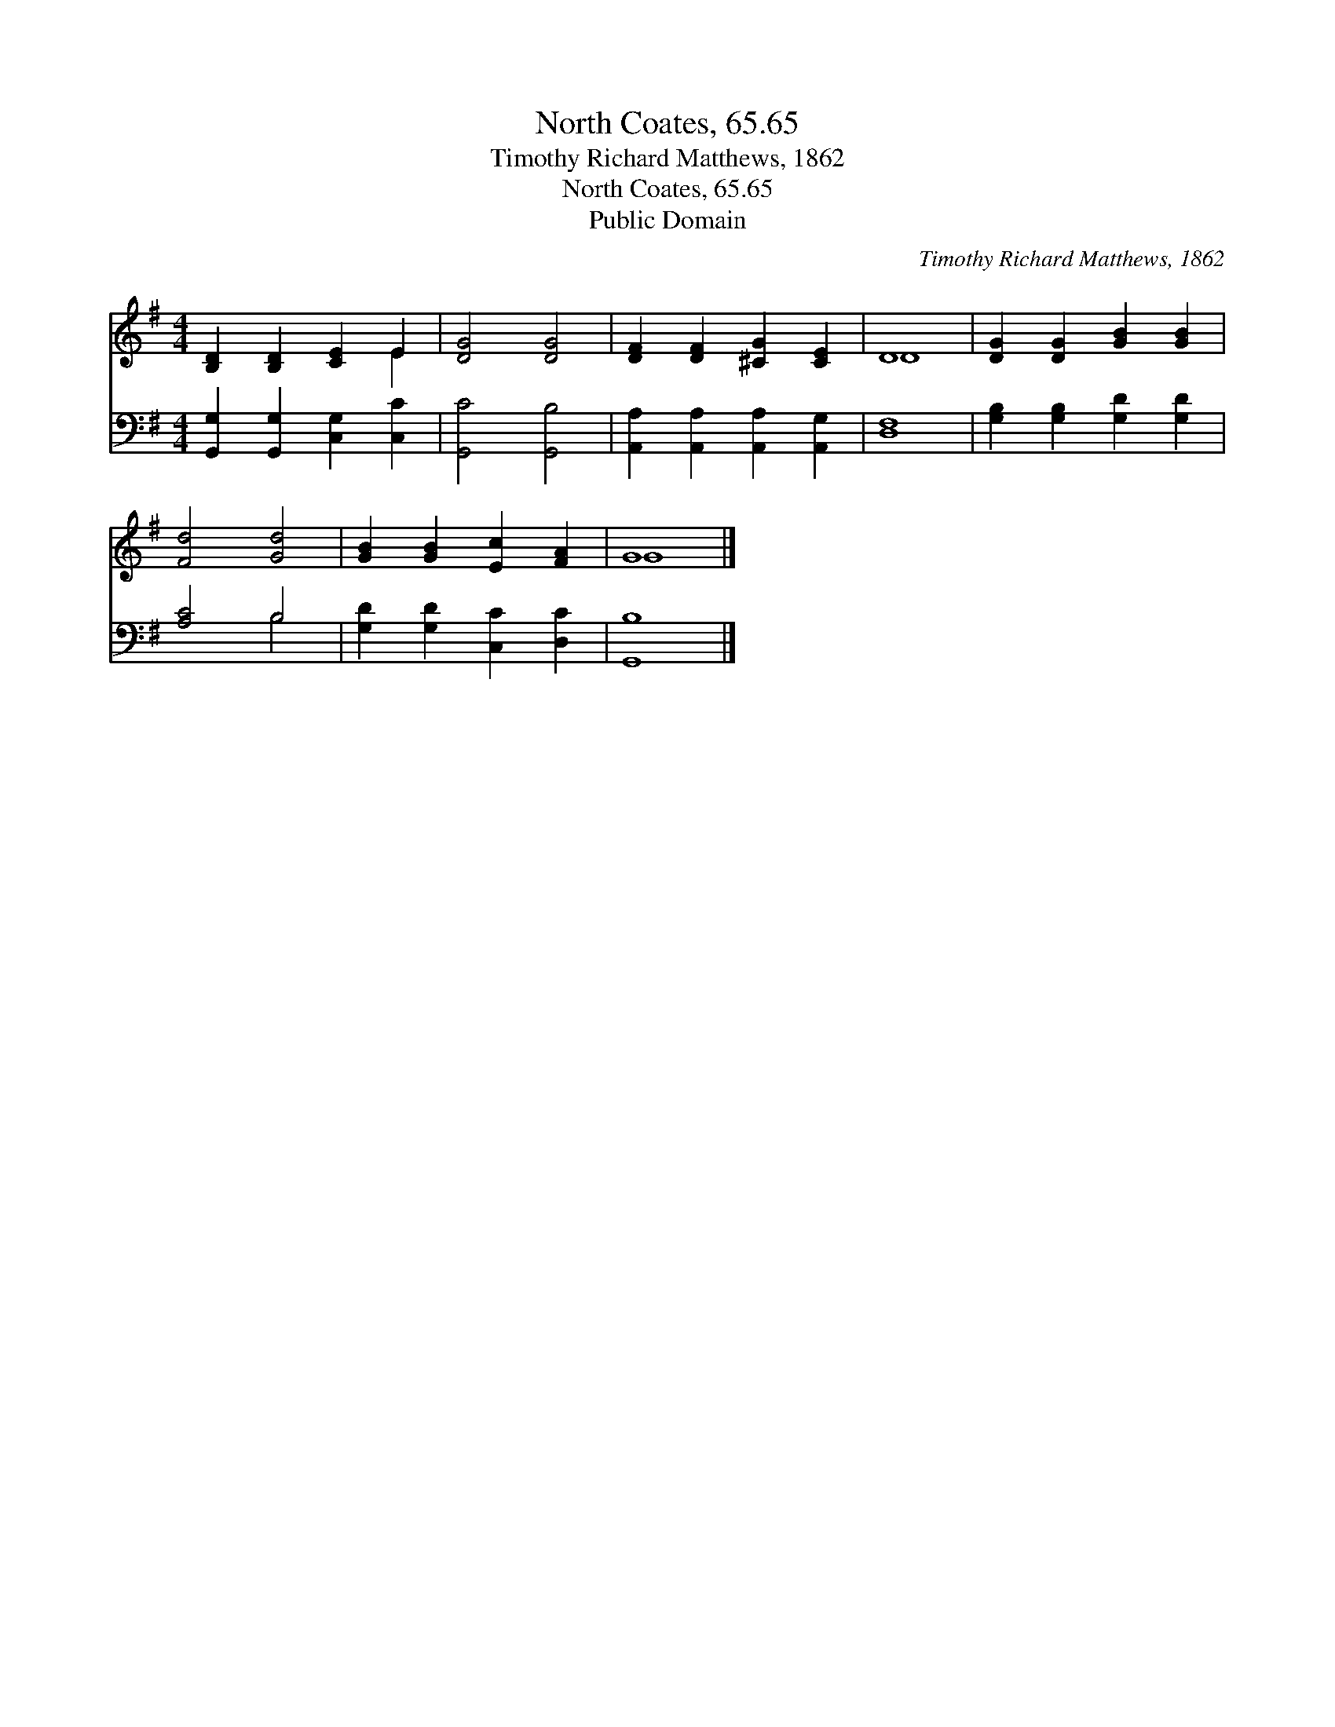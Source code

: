 X:1
T:North Coates, 65.65
T:Timothy Richard Matthews, 1862
T:North Coates, 65.65
T:Public Domain
C:Timothy Richard Matthews, 1862
Z:Public Domain
%%score ( 1 2 ) ( 3 4 )
L:1/8
M:4/4
K:G
V:1 treble 
V:2 treble 
V:3 bass 
V:4 bass 
V:1
 [B,D]2 [B,D]2 [CE]2 E2 | [DG]4 [DG]4 | [DF]2 [DF]2 [^CG]2 [CE]2 | D8 | [DG]2 [DG]2 [GB]2 [GB]2 | %5
 [Fd]4 [Gd]4 | [GB]2 [GB]2 [Ec]2 [FA]2 | G8 |] %8
V:2
 x6 E2 | x8 | x8 | D8 | x8 | x8 | x8 | G8 |] %8
V:3
 [G,,G,]2 [G,,G,]2 [C,G,]2 [C,C]2 | [G,,C]4 [G,,B,]4 | [A,,A,]2 [A,,A,]2 [A,,A,]2 [A,,G,]2 | %3
 [D,F,]8 | [G,B,]2 [G,B,]2 [G,D]2 [G,D]2 | [A,C]4 B,4 | [G,D]2 [G,D]2 [C,C]2 [D,C]2 | [G,,B,]8 |] %8
V:4
 x8 | x8 | x8 | x8 | x8 | x4 B,4 | x8 | x8 |] %8

